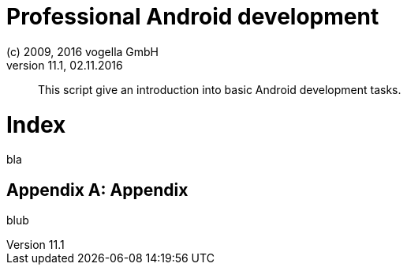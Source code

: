 = Professional Android development
:toclevels: 4
:toc-title:
:linkcss:
:sectnums:      
:show-link-uri:
:experimental:
:icons:
:chapter-label:
:media: prepress
:textselfreference: script
:section-label: {sectnum} {secttitle}
:chapter_pages_on_own_page:
(c) 2009, 2016 vogella GmbH
Version 11.1, 02.11.2016

[abstract]
This script give an introduction into basic Android development tasks.

[[index]]
= Index

bla

[[appendix]]
[appendix]
= Appendix

blub

